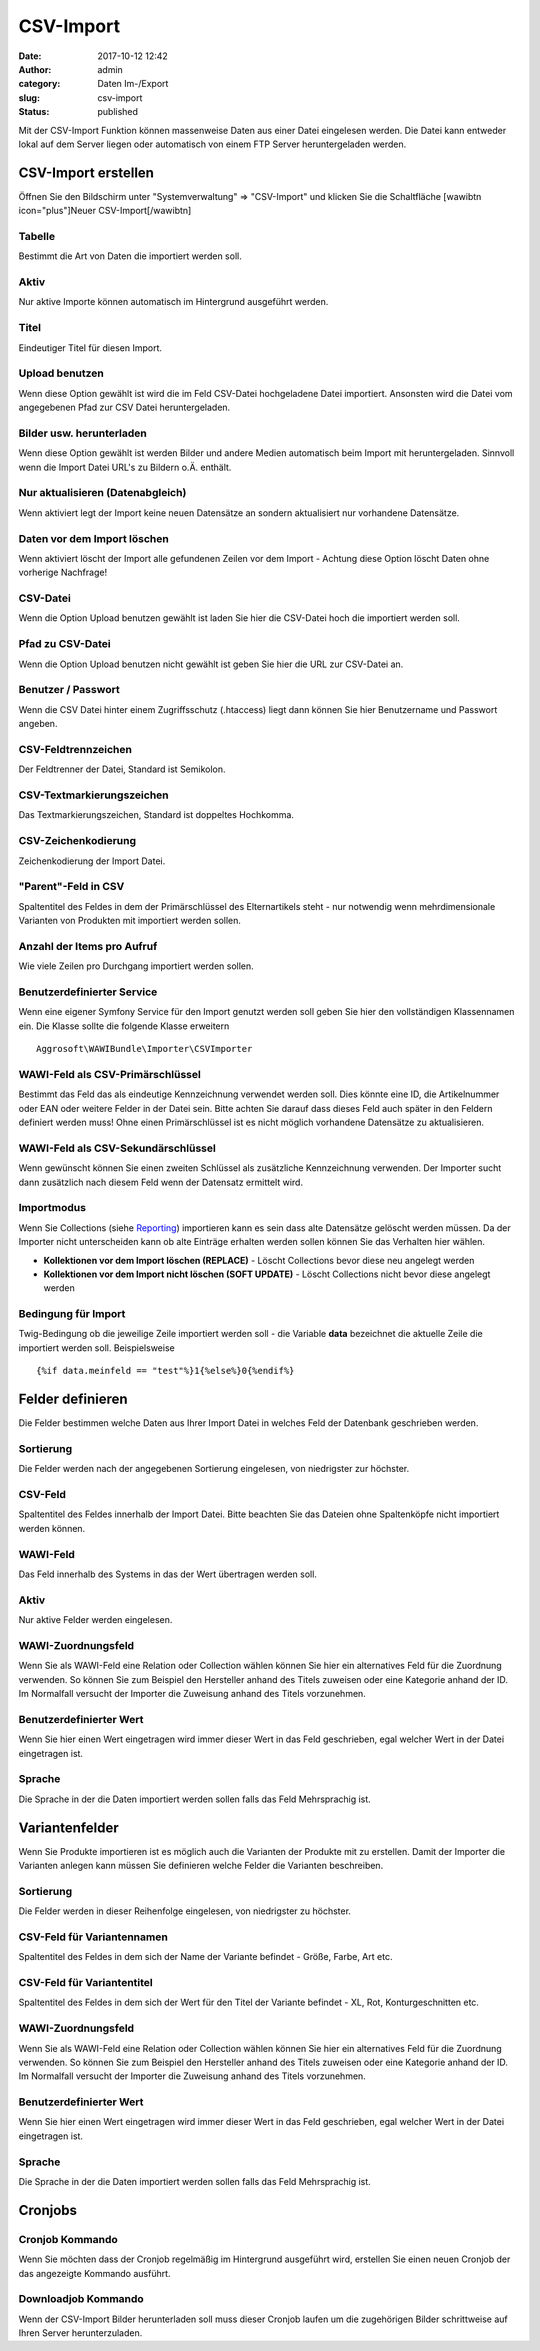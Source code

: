 CSV-Import
##########
:date: 2017-10-12 12:42
:author: admin
:category: Daten Im-/Export
:slug: csv-import
:status: published

Mit der CSV-Import Funktion können massenweise Daten aus einer Datei eingelesen werden. Die Datei kann entweder lokal auf dem Server liegen oder automatisch von einem FTP Server heruntergeladen werden.

CSV-Import erstellen
~~~~~~~~~~~~~~~~~~~~

Öffnen Sie den Bildschirm unter "Systemverwaltung" => "CSV-Import" und klicken Sie die Schaltfläche [wawibtn icon="plus"]Neuer CSV-Import[/wawibtn]

Tabelle
^^^^^^^

Bestimmt die Art von Daten die importiert werden soll.

Aktiv
^^^^^

Nur aktive Importe können automatisch im Hintergrund ausgeführt werden.

Titel
^^^^^

Eindeutiger Titel für diesen Import.

Upload benutzen
^^^^^^^^^^^^^^^

Wenn diese Option gewählt ist wird die im Feld CSV-Datei hochgeladene Datei importiert. Ansonsten wird die Datei vom angegebenen Pfad zur CSV Datei heruntergeladen.

Bilder usw. herunterladen
^^^^^^^^^^^^^^^^^^^^^^^^^

Wenn diese Option gewählt ist werden Bilder und andere Medien automatisch beim Import mit heruntergeladen. Sinnvoll wenn die Import Datei URL's zu Bildern o.Ä. enthält.

Nur aktualisieren (Datenabgleich)
^^^^^^^^^^^^^^^^^^^^^^^^^^^^^^^^^

Wenn aktiviert legt der Import keine neuen Datensätze an sondern aktualisiert nur vorhandene Datensätze.

Daten vor dem Import löschen
^^^^^^^^^^^^^^^^^^^^^^^^^^^^

Wenn aktiviert löscht der Import alle gefundenen Zeilen vor dem Import - Achtung diese Option löscht Daten ohne vorherige Nachfrage!

CSV-Datei
^^^^^^^^^

Wenn die Option Upload benutzen gewählt ist laden Sie hier die CSV-Datei hoch die importiert werden soll.

Pfad zu CSV-Datei
^^^^^^^^^^^^^^^^^

Wenn die Option Upload benutzen nicht gewählt ist geben Sie hier die URL zur CSV-Datei an.

Benutzer / Passwort
^^^^^^^^^^^^^^^^^^^

Wenn die CSV Datei hinter einem Zugriffsschutz (.htaccess) liegt dann können Sie hier Benutzername und Passwort angeben.

CSV-Feldtrennzeichen
^^^^^^^^^^^^^^^^^^^^

Der Feldtrenner der Datei, Standard ist Semikolon.

CSV-Textmarkierungszeichen
^^^^^^^^^^^^^^^^^^^^^^^^^^

Das Textmarkierungszeichen, Standard ist doppeltes Hochkomma.

CSV-Zeichenkodierung
^^^^^^^^^^^^^^^^^^^^

Zeichenkodierung der Import Datei.

"Parent"-Feld in CSV
^^^^^^^^^^^^^^^^^^^^

Spaltentitel des Feldes in dem der Primärschlüssel des Elternartikels steht - nur notwendig wenn mehrdimensionale Varianten von Produkten mit importiert werden sollen.

Anzahl der Items pro Aufruf
^^^^^^^^^^^^^^^^^^^^^^^^^^^

Wie viele Zeilen pro Durchgang importiert werden sollen.

Benutzerdefinierter Service
^^^^^^^^^^^^^^^^^^^^^^^^^^^

Wenn eine eigener Symfony Service für den Import genutzt werden soll geben Sie hier den vollständigen Klassennamen ein. Die Klasse sollte die folgende Klasse erweitern

::

   Aggrosoft\WAWIBundle\Importer\CSVImporter

WAWI-Feld als CSV-Primärschlüssel
^^^^^^^^^^^^^^^^^^^^^^^^^^^^^^^^^

Bestimmt das Feld das als eindeutige Kennzeichnung verwendet werden soll. Dies könnte eine ID, die Artikelnummer oder EAN oder weitere Felder in der Datei sein. Bitte achten Sie darauf dass dieses Feld auch später in den Feldern definiert werden muss! Ohne einen Primärschlüssel ist es nicht möglich vorhandene Datensätze zu aktualisieren.

WAWI-Feld als CSV-Sekundärschlüssel
^^^^^^^^^^^^^^^^^^^^^^^^^^^^^^^^^^^

Wenn gewünscht können Sie einen zweiten Schlüssel als zusätzliche Kennzeichnung verwenden. Der Importer sucht dann zusätzlich nach diesem Feld wenn der Datensatz ermittelt wird.

Importmodus
^^^^^^^^^^^

Wenn Sie Collections (siehe `Reporting <https://docs.warexo.de/daten-im-export/reporting/>`__) importieren kann es sein dass alte Datensätze gelöscht werden müssen. Da der Importer nicht unterscheiden kann ob alte Einträge erhalten werden sollen können Sie das Verhalten hier wählen.

-  **Kollektionen vor dem Import löschen (REPLACE)** - Löscht Collections bevor diese neu angelegt werden
-  **Kollektionen vor dem Import nicht löschen (SOFT UPDATE)** - Löscht Collections nicht bevor diese angelegt werden

Bedingung für Import
^^^^^^^^^^^^^^^^^^^^

Twig-Bedingung ob die jeweilige Zeile importiert werden soll - die Variable **data** bezeichnet die aktuelle Zeile die importiert werden soll. Beispielsweise

::

   {%if data.meinfeld == "test"%}1{%else%}0{%endif%}

Felder definieren
~~~~~~~~~~~~~~~~~

Die Felder bestimmen welche Daten aus Ihrer Import Datei in welches Feld der Datenbank geschrieben werden.

.. attention::Es müssen alle Schlüsselfelder (siehe oben) sowie alle Pflichtfelder (bei Neuanlage) definiert werden. Wenn eine dieser Angaben fehlt schlägt der Import fehl!

Sortierung
^^^^^^^^^^

Die Felder werden nach der angegebenen Sortierung eingelesen, von niedrigster zur höchster.

CSV-Feld
^^^^^^^^

Spaltentitel des Feldes innerhalb der Import Datei. Bitte beachten Sie das Dateien ohne Spaltenköpfe nicht importiert werden können.

WAWI-Feld
^^^^^^^^^

Das Feld innerhalb des Systems in das der Wert übertragen werden soll.

.. _aktiv-1:

Aktiv
^^^^^

Nur aktive Felder werden eingelesen.

WAWI-Zuordnungsfeld
^^^^^^^^^^^^^^^^^^^

Wenn Sie als WAWI-Feld eine Relation oder Collection wählen können Sie hier ein alternatives Feld für die Zuordnung verwenden. So können Sie zum Beispiel den Hersteller anhand des Titels zuweisen oder eine Kategorie anhand der ID. Im Normalfall versucht der Importer die Zuweisung anhand des Titels vorzunehmen.

Benutzerdefinierter Wert
^^^^^^^^^^^^^^^^^^^^^^^^

Wenn Sie hier einen Wert eingetragen wird immer dieser Wert in das Feld geschrieben, egal welcher Wert in der Datei eingetragen ist.

Sprache
^^^^^^^

Die Sprache in der die Daten importiert werden sollen falls das Feld Mehrsprachig ist.

Variantenfelder
~~~~~~~~~~~~~~~

Wenn Sie Produkte importieren ist es möglich auch die Varianten der Produkte mit zu erstellen. Damit der Importer die Varianten anlegen kann müssen Sie definieren welche Felder die Varianten beschreiben.

.. _sortierung-1:

Sortierung
^^^^^^^^^^

Die Felder werden in dieser Reihenfolge eingelesen, von niedrigster zu höchster.

CSV-Feld für Variantennamen
^^^^^^^^^^^^^^^^^^^^^^^^^^^

Spaltentitel des Feldes in dem sich der Name der Variante befindet - Größe, Farbe, Art etc.

CSV-Feld für Variantentitel
^^^^^^^^^^^^^^^^^^^^^^^^^^^

Spaltentitel des Feldes in dem sich der Wert für den Titel der Variante befindet - XL, Rot, Konturgeschnitten etc.

.. _wawi-zuordnungsfeld-1:

WAWI-Zuordnungsfeld
^^^^^^^^^^^^^^^^^^^

Wenn Sie als WAWI-Feld eine Relation oder Collection wählen können Sie hier ein alternatives Feld für die Zuordnung verwenden. So können Sie zum Beispiel den Hersteller anhand des Titels zuweisen oder eine Kategorie anhand der ID. Im Normalfall versucht der Importer die Zuweisung anhand des Titels vorzunehmen.

.. _benutzerdefinierter-wert-1:

Benutzerdefinierter Wert
^^^^^^^^^^^^^^^^^^^^^^^^

Wenn Sie hier einen Wert eingetragen wird immer dieser Wert in das Feld geschrieben, egal welcher Wert in der Datei eingetragen ist.

.. _sprache-1:

Sprache
^^^^^^^

Die Sprache in der die Daten importiert werden sollen falls das Feld Mehrsprachig ist.

Cronjobs
~~~~~~~~

Cronjob Kommando
^^^^^^^^^^^^^^^^

Wenn Sie möchten dass der Cronjob regelmäßig im Hintergrund ausgeführt wird, erstellen Sie einen neuen Cronjob der das angezeigte Kommando ausführt.

Downloadjob Kommando
^^^^^^^^^^^^^^^^^^^^

Wenn der CSV-Import Bilder herunterladen soll muss dieser Cronjob laufen um die zugehörigen Bilder schrittweise auf Ihren Server herunterzuladen.

.. attention::Ohne diesen Cronjob können keine Bilder von entfernten Servern heruntergeladen werden. Bitte warten Sie mit weiteren Exporten der Daten bis alle Bilder heruntergeladen wurden!
